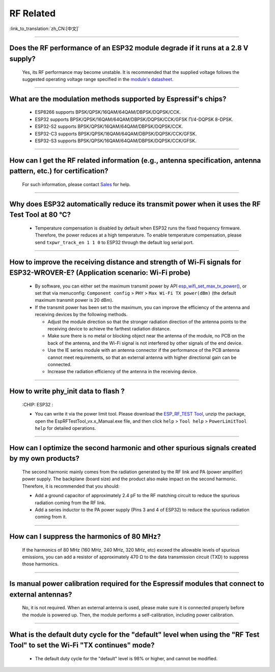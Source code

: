 RF Related
=============

:link_to_translation:`zh_CN:[中文]`

.. raw:: html

   <style>
   body {counter-reset: h2}
     h2 {counter-reset: h3}
     h2:before {counter-increment: h2; content: counter(h2) ". "}
     h3:before {counter-increment: h3; content: counter(h2) "." counter(h3) ". "}
     h2.nocount:before, h3.nocount:before, { content: ""; counter-increment: none }
   </style>

--------------

Does the RF performance of an ESP32 module degrade if it runs at a 2.8 V supply?
------------------------------------------------------------------------------------------------------------------------------

  Yes, its RF performance may become unstable. It is recommended that the supplied voltage follows the suggested operating voltage range specified in the `module's datasheet <https://www.espressif.com/en/support/documents/technical-documents>`_.

--------------

What are the modulation methods supported by Espressif's chips?
------------------------------------------------------------------------------

  - ESP8266 supports BPSK/QPSK/16QAM/64QAM/DBPSK/DQPSK/CCK.
  - ESP32 supports BPSK/QPSK/16QAM/64QAM/DBPSK/DQPSK/CCK/GFSK Π/4-DQPSK 8-DPSK.
  - ESP32-S2 supports BPSK/QPSK/16QAM/64QAM/DBPSK/DQPSK/CCK.
  - ESP32-C3 supports BPSK/QPSK/16QAM/64QAM/DBPSK/DQPSK/CCK/GFSK.
  - ESP32-S3 supports BPSK/QPSK/16QAM/64QAM/DBPSK/DQPSK/CCK/GFSK.

--------------

How can I get the RF related information (e.g., antenna specification, antenna pattern, etc.) for certification?
------------------------------------------------------------------------------------------------------------------------------

  For such information, please contact `Sales <https://www.espressif.com/en/contact-us/sales-questions>`_ for help.

--------------

Why does ESP32 automatically reduce its transmit power when it uses the RF Test Tool at 80 °C?
--------------------------------------------------------------------------------------------------------------------------------------------------

  - Temperature compensation is disabled by default when ESP32 runs the fixed frequency firmware. Therefore, the power reduces at a high temperature. To enable temperature compensation, please send ``txpwr_track_en 1 1 0`` to ESP32 through the default log serial port.

--------------

How to improve the receiving distance and strength of Wi-Fi signals for ESP32-WROVER-E? (Application scenario: Wi-Fi probe)
----------------------------------------------------------------------------------------------------------------------------------

  - By software, you can either set the maximum transmit power by API `esp_wifi_set_max_tx_power() <https://docs.espressif.com/projects/esp-idf/en/latest/esp32/api-reference/network/esp_wifi.html#_CPPv425esp_wifi_set_max_tx_power6int8_t>`_, or set that via menuconfig: ``Component config`` > ``PHY`` > ``Max Wi-Fi TX power(dBm)`` (the default maximum transmit power is 20 dBm).
  - If the transmit power has been set to the maximum, you can improve the efficiency of the antenna and receiving devices by the following methods.
  
    - Adjust the module direction so that the stronger radiation direction of the antenna points to the receiving device to achieve the farthest radiation distance.
    - Make sure there is no metal or blocking object near the antenna of the module, no PCB on the back of the antenna, and the Wi-Fi signal is not interfered by other signals of the end device.
    - Use the IE series module with an antenna connector if the performance of the PCB antenna cannot meet requirements, so that an external antenna with higher directional gain can be connected.
    - Increase the radiation efficiency of the antenna in the receiving device.

---------------

How to write phy_init data to flash ?
---------------------------------------------------------------------------------------------------

  :CHIP\: ESP32 :

  - You can write it via the power limit tool. Please download the `ESP_RF_TEST Tool <https://www.espressif.com/sites/default/files/tools/ESP_RF_Test_EN.zip>`_, unzip the package, open the EspRFTestTool_vx.x_Manual.exe file, and then click ``help`` > ``Tool help`` > ``PowerLimitTool help`` for detailed operations.

--------------

How can I optimize the second harmonic and other spurious signals created by my own products?
-------------------------------------------------------------------------------------------------

  The second harmonic mainly comes from the radiation generated by the RF link and PA (power amplifier) power supply. The backplane (board size) and the product also make impact on the second harmonic. Therefore, it is recommended that you should:

  - Add a ground capacitor of approximately 2.4 pF to the RF matching circuit to reduce the spurious radiation coming from the RF link.
  - Add a series inductor to the PA power supply (Pins 3 and 4 of ESP32) to reduce the spurious radiation coming from it.

--------------

How can I suppress the harmonics of 80 MHz?
----------------------------------------------------

  If the harmonics of 80 MHz (160 MHz, 240 MHz, 320 MHz, etc) exceed the allowable levels of spurious emissions, you can add a resistor of approximately 470 Ω to the data transmission circuit (TXD) to suppress those harmonics.
  
---------------

Is manual power calibration required for the Espressif modules that connect to external antennas?
------------------------------------------------------------------------------------------------------------------------------------------------------------

  No, it is not required. When an external antenna is used, please make sure it is connected properly before the module is powered up. Then, the module performs a self-calibration, including power calibration.

---------------

What is the default duty cycle for the "default" level when using the "RF Test Tool" to set the Wi-Fi "TX continues" mode?
----------------------------------------------------------------------------------------------------------------------------------------------------------------------------------------------------------------

  - The default duty cycle for the "default" level is 98% or higher, and cannot be modified.
